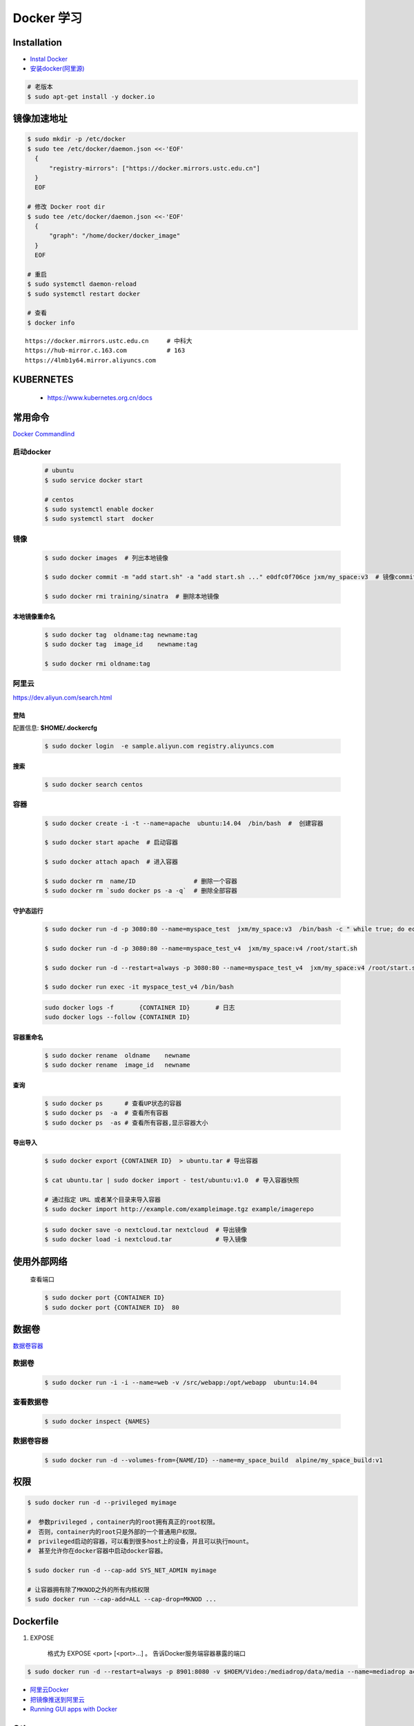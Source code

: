 Docker 学习
===================


Installation  
------------



* `Instal Docker <https://docs.docker.com/engine/installation/>`_

* `安装docker(阿里源) <https://yq.aliyun.com/articles/110806?spm=5176.8351553.0.0.6a7c1991Uq3rD1>`_

.. code-block:: bash

     # 老版本
     $ sudo apt-get install -y docker.io


镜像加速地址 
------------------

.. code-block:: bash

    $ sudo mkdir -p /etc/docker
    $ sudo tee /etc/docker/daemon.json <<-'EOF'
      {
          "registry-mirrors": ["https://docker.mirrors.ustc.edu.cn"]  
      }
      EOF

    # 修改 Docker root dir 
    $ sudo tee /etc/docker/daemon.json <<-'EOF'
      {
          "graph": "/home/docker/docker_image"
      }
      EOF

    # 重启
    $ sudo systemctl daemon-reload
    $ sudo systemctl restart docker

    # 查看
    $ docker info


::

  https://docker.mirrors.ustc.edu.cn     # 中科大
  https://hub-mirror.c.163.com           # 163
  https://4lmb1y64.mirror.aliyuncs.com



KUBERNETES
------------------

    * https://www.kubernetes.org.cn/docs


常用命令 
------------------

`Docker Commandlind <https://docs.docker.com/engine/reference/commandline/docker/>`_


启动docker
^^^^^^^^^^^^^^^^^

    .. code-block:: bash
        
         # ubuntu
         $ sudo service docker start

         # centos
         $ sudo systemctl enable docker 
         $ sudo systemctl start  docker

镜像
^^^^^^
    .. code-block:: bash

        $ sudo docker images  # 列出本地镜像

        $ sudo docker commit -m "add start.sh" -a "add start.sh ..." e0dfc0f706ce jxm/my_space:v3  # 镜像commit

        $ sudo docker rmi training/sinatra  # 删除本地镜像

``本地镜像重命名``
""""""""""""""""""

    .. code-block:: bash

        $ sudo docker tag  oldname:tag newname:tag 
        $ sudo docker tag  image_id    newname:tag 
        
        $ sudo docker rmi oldname:tag

阿里云
^^^^^^^^^

https://dev.aliyun.com/search.html

``登陆``
"""""""""

配置信息: **$HOME/.dockercfg**

    .. code-block::  bash
        
        $ sudo docker login  -e sample.aliyun.com registry.aliyuncs.com

``搜索``
"""""""""""""""

    .. code-block:: bash

        $ sudo docker search centos

容器
^^^^^^^^

    .. code-block:: bash

       $ sudo docker create -i -t --name=apache  ubuntu:14.04  /bin/bash  #  创建容器

       $ sudo docker start apache  # 启动容器

       $ sudo docker attach apach  # 进入容器
       
       $ sudo docker rm  name/ID                # 删除一个容器
       $ sudo docker rm `sudo docker ps -a -q`  # 删除全部容器



``守护态运行``
""""""""""""""

    .. code-block:: bash

        $ sudo docker run -d -p 3080:80 --name=myspace_test  jxm/my_space:v3  /bin/bash -c " while true; do echo hello world; sleep 1; done"
 
        $ sudo docker run -d -p 3080:80 --name=myspace_test_v4  jxm/my_space:v4 /root/start.sh

        $ sudo docker run -d --restart=always -p 3080:80 --name=myspace_test_v4  jxm/my_space:v4 /root/start.sh  #开机自启动

        $ sudo docker run exec -it myspace_test_v4 /bin/bash

    .. code-block:: bash

        sudo docker logs -f       {CONTAINER ID}       # 日志
        sudo docker logs --follow {CONTAINER ID}
    

``容器重命名``
""""""""""""""""""

    .. code-block:: bash

        $ sudo docker rename  oldname    newname 
        $ sudo docker rename  image_id   newname 

``查询``
""""""""""""""
        
    .. code-block:: bash

        $ sudo docker ps      # 查看UP状态的容器
        $ sudo docker ps  -a  # 查看所有容器
        $ sudo docker ps  -as # 查看所有容器,显示容器大小


``导出导入``
""""""""""""""

    .. code-block:: bash

        $ sudo docker export {CONTAINER ID}  > ubuntu.tar # 导出容器
    
        $ cat ubuntu.tar | sudo docker import - test/ubuntu:v1.0  # 导入容器快照 

        # 通过指定 URL 或者某个目录来导入容器
        $ sudo docker import http://example.com/exampleimage.tgz example/imagerepo

    .. code-block:: bash

         $ sudo docker save -o nextcloud.tar nextcloud  # 导出镜像
         $ sudo docker load -i nextcloud.tar            # 导入镜像


使用外部网络
---------------
    
    查看端口

    .. code-block:: bash

        $ sudo docker port {CONTAINER ID}
        $ sudo docker port {CONTAINER ID}  80

数据卷
-------------

`数据卷容器 <http://wiki.jikexueyuan.com/project/docker-technology-and-combat/datacontainer.html>`_

``数据卷``
^^^^^^^^^^

    .. code-block:: bash

        $ sudo docker run -i -i --name=web -v /src/webapp:/opt/webapp  ubuntu:14.04

``查看数据卷``
^^^^^^^^^^^^^^^^^

    .. code-block:: bash
        
        $ sudo docker inspect {NAMES}


``数据卷容器``
^^^^^^^^^^^^^^^^

    .. code-block:: bash
        
        $ sudo docker run -d --volumes-from={NAME/ID} --name=my_space_build  alpine/my_space_build:v1

``权限``
---------------

.. code-block:: bash

    $ sudo docker run -d --privileged myimage

    #  参数privileged ，container内的root拥有真正的root权限。
    #  否则，container内的root只是外部的一个普通用户权限。
    #  privileged启动的容器，可以看到很多host上的设备，并且可以执行mount。
    #  甚至允许你在docker容器中启动docker容器。

    $ sudo docker run -d --cap-add SYS_NET_ADMIN myimage

    # 让容器拥有除了MKNOD之外的所有内核权限 
    $ sudo docker run --cap-add=ALL --cap-drop=MKNOD ...

Dockerfile
-----------

#. EXPOSE

    格式为 EXPOSE <port> [<port>...] 。
    告诉Docker服务端容器暴露的端口

.. code-block:: bash

    $ sudo docker run -d --restart=always -p 8901:8080 -v $HOEM/Video:/mediadrop/data/media --name=mediadrop acaranta/mediadrop


* `阿里云Docker <https://dev.aliyun.com/search.html>`_
* `把镜像推送到阿里云 <https://ninghao.net/video/3780>`_
* `Running GUI apps with Docker <http://fabiorehm.com/blog/2014/09/11/running-gui-apps-with-docker/?utm_source=tuicool&utm_medium=referral>`_ 


Other
-----------

* `Docker私有仓库搭建  <http://www.jianshu.com/p/00ac18fce367>`_

**http: server gave HTTP response to HTTPS client** , 解决,添加如下:

.. code-block:: json

    {
       "registry-mirrors": ["https://docker.mirrors.ustc.edu.cn"],
       "insecure-registries": ["192.168.8.204:5000"]
    }



* `使用官方 docker registry 搭建私有镜像仓库及部署 web ui <http://blog.csdn.net/mideagroup/article/details/52052618>`_

* https://hub.docker.com/r/hyper/docker-registry-web
* https://github.com/kwk/docker-registry-frontend

